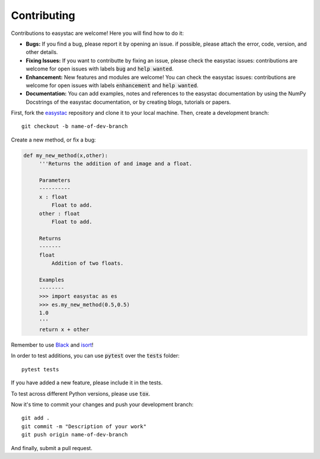 Contributing
============

Contributions to easystac are welcome! Here you will find how to do it:

- **Bugs:** If you find a bug, please report it by opening an issue. if possible, please attach the error, code, version, and other details. 

- **Fixing Issues:** If you want to contributte by fixing an issue, please check the easystac issues: contributions are welcome for open issues with labels :code:`bug` and :code:`help wanted`.

- **Enhancement:** New features and modules are welcome! You can check the easystac issues: contributions are welcome for open issues with labels :code:`enhancement` and :code:`help wanted`.

- **Documentation:** You can add examples, notes and references to the easystac documentation by using the NumPy Docstrings of the easystac documentation, or by creating blogs, tutorials or papers.

First, fork the `easystac <https://github.com/cloudsen12/easystac>`_ repository and clone it to your local machine. Then, create a development branch::

   git checkout -b name-of-dev-branch
   
Create a new method, or fix a bug:

.. code-block:: python
   
   def my_new_method(x,other):
        '''Returns the addition of and image and a float.
    
        Parameters
        ----------    
        x : float
            Float to add.
        other : float
            Float to add.

        Returns
        -------    
        float
            Addition of two floats.

        Examples
        --------
        >>> import easystac as es
        >>> es.my_new_method(0.5,0.5)
        1.0
        '''
        return x + other

Remember to use `Black <https://github.com/psf/black>`_ and `isort <https://pycqa.github.io/isort/>`_!

In order to test additions, you can use :code:`pytest` over the :code:`tests` folder::

   pytest tests
   
If you have added a new feature, please include it in the tests.

To test across different Python versions, please use :code:`tox`.

Now it's time to commit your changes and push your development branch::

   git add .
   git commit -m "Description of your work"
   git push origin name-of-dev-branch
  
And finally, submit a pull request.